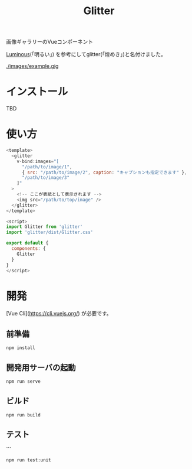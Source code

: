 #+TITLE: Glitter

画像ギャラリーのVueコンポーネント

[[https://github.com/imgix/luminous][Luminous]](「明るい」) を参考にしてglitter(「煌めき」)と名付けました。

[[./images/example.gig]]

* インストール

TBD

* 使い方

#+begin_src javascript
<template>
  <glitter
    v-bind:images="[
      "/path/to/image/1",
      { src: "/path/to/image/2", caption: "キャプションも指定できます" },
      "/path/to/image/3"
    ]"
  >
    <!-- ここが表紙として表示されます -->
    <img src="/path/to/top/image" />
  </glitter>
</template>

<script>
import Glitter from 'glitter'
import 'glitter/dist/Glitter.css'

export default {
  components: {
    Glitter
  }
}
</script>
#+end_src

* 開発

[Vue Cli](https://cli.vuejs.org/) が必要です。

** 前準備

#+begin_src shell
npm install
#+end_src

** 開発用サーバの起動

#+begin_src shell
npm run serve
#+end_src

** ビルド

#+begin_src shell
npm run build
#+end_src

** テスト

```
#+begin_src shell
npm run test:unit
#+end_src
